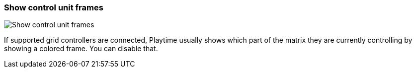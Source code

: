 ifdef::pdf-theme[[[settings-show-control-unit-frames,Show control unit frames]]]
ifndef::pdf-theme[[[settings-show-control-unit-frames,Show control unit frames]]]
=== Show control unit frames

image::generated/screenshots/elements/settings/show-control-unit-frames.png[Show control unit frames]

If supported grid controllers are connected, Playtime usually shows which part of the matrix they are currently controlling by showing a colored frame. You can disable that.

